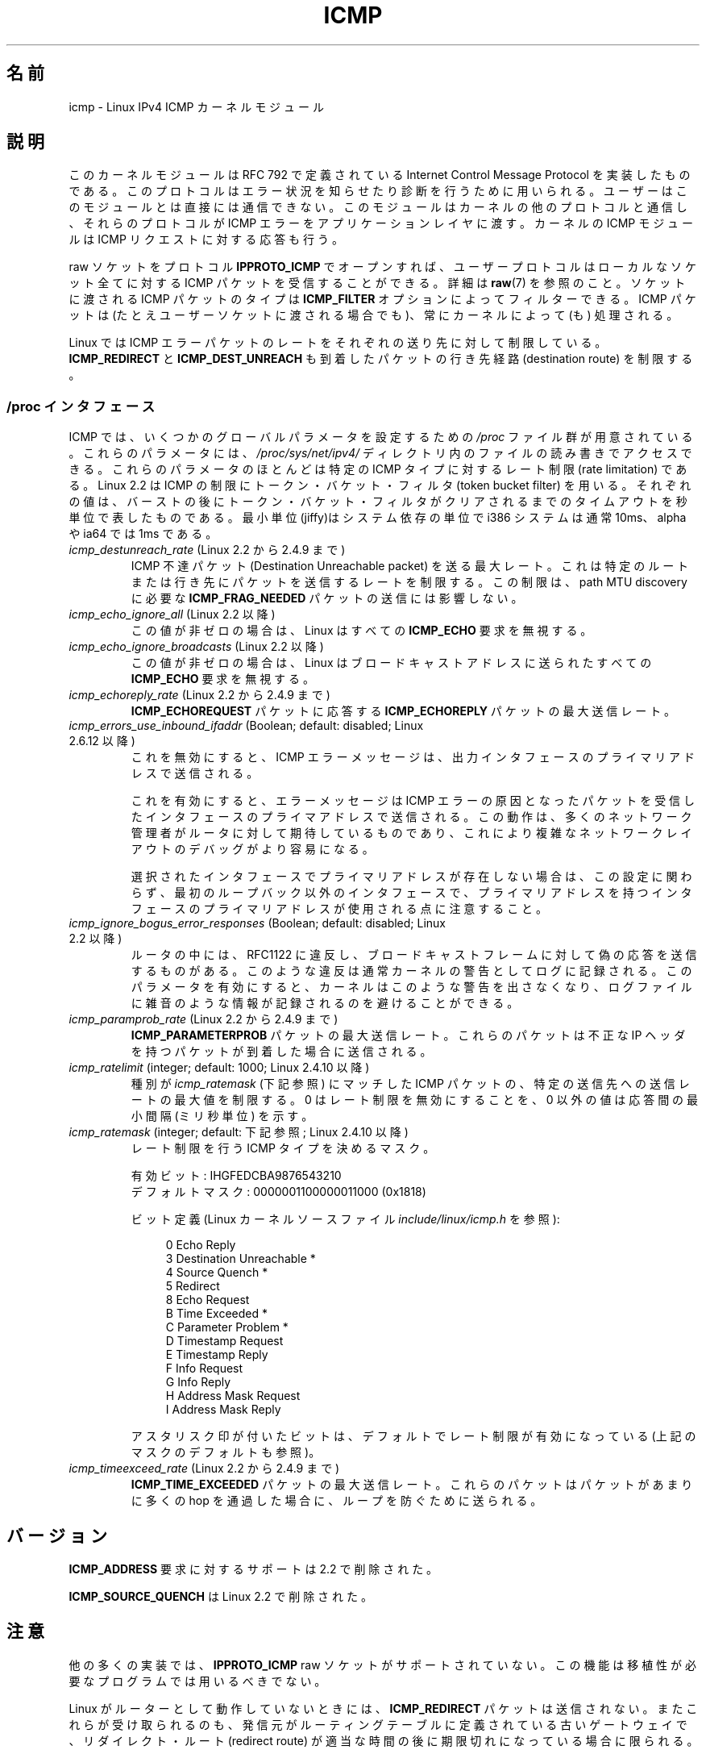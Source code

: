 .\" This man page is Copyright (C) 1999 Andi Kleen <ak@muc.de>.
.\"
.\" %%%LICENSE_START(VERBATIM_ONE_PARA)
.\" Permission is granted to distribute possibly modified copies
.\" of this page provided the header is included verbatim,
.\" and in case of nontrivial modification author and date
.\" of the modification is added to the header.
.\" %%%LICENSE_END
.\"
.\" $Id: icmp.7,v 1.6 2000/08/14 08:03:45 ak Exp $
.\"
.\"*******************************************************************
.\"
.\" This file was generated with po4a. Translate the source file.
.\"
.\"*******************************************************************
.TH ICMP 7 2012\-05\-10 Linux "Linux Programmer's Manual"
.SH 名前
icmp \- Linux IPv4 ICMP カーネルモジュール
.SH 説明
このカーネルモジュールは RFC\ 792 で定義されている Internet Control Message Protocol を実装したものである。
このプロトコルはエラー状況を知らせたり診断を行うために用いられる。 ユーザーはこのモジュールとは直接には通信できない。
このモジュールはカーネルの他のプロトコルと通信し、 それらのプロトコルが ICMP エラーをアプリケーションレイヤに渡す。 カーネルの ICMP
モジュールは ICMP リクエストに対する応答も行う。
.PP
raw ソケットをプロトコル \fBIPPROTO_ICMP\fP でオープンすれば、 ユーザープロトコルはローカルなソケット全てに対する ICMP
パケットを受信することができる。 詳細は \fBraw\fP(7)  を参照のこと。 ソケットに渡される ICMP パケットのタイプは
\fBICMP_FILTER\fP オプションによってフィルターできる。 ICMP パケットは (たとえユーザーソケットに渡される場合でも)、
常にカーネルによって (も) 処理される。
.LP
Linux では ICMP エラーパケットのレートをそれぞれの送り先に対して 制限している。 \fBICMP_REDIRECT\fP と
\fBICMP_DEST_UNREACH\fP も到着したパケットの行き先経路 (destination route) を制限する。
.SS "/proc インタフェース"
.\" FIXME better description needed
ICMP では、いくつかのグローバルパラメータを設定するための \fI/proc\fP ファイル群が用意されている。 これらのパラメータには、
\fI/proc/sys/net/ipv4/\fP ディレクトリ内のファイルの読み書きでアクセスできる。 これらのパラメータのほとんどは特定の ICMP
タイプに対するレート制限 (rate limitation) である。 Linux 2.2 は ICMP の制限にトークン・バケット・フィルタ
(token bucket filter) を用いる。 それぞれの値は、バーストの後にトークン・バケット・フィルタがクリア
されるまでのタイムアウトを秒単位で表したものである。最小単位(jiffy)は システム依存の単位で i386 システムは通常 10ms、alpha や
ia64 では 1ms である。
.TP 
\fIicmp_destunreach_rate\fP (Linux 2.2 から 2.4.9 まで)
.\" Precisely: from 2.1.102
ICMP 不達パケット (Destination Unreachable packet) を送る最大レート。
これは特定のルートまたは行き先にパケットを送信するレートを制限する。 この制限は、 path MTU discovery に必要な
\fBICMP_FRAG_NEEDED\fP パケットの送信には影響しない。
.TP 
\fIicmp_echo_ignore_all\fP (Linux 2.2 以降)
.\" Precisely: 2.1.68
この値が非ゼロの場合は、 Linux はすべての \fBICMP_ECHO\fP 要求を無視する。
.TP 
\fIicmp_echo_ignore_broadcasts\fP (Linux 2.2 以降)
.\" Precisely: from 2.1.68
この値が非ゼロの場合は、 Linux はブロードキャストアドレスに送られたすべての \fBICMP_ECHO\fP 要求を無視する。
.TP 
\fIicmp_echoreply_rate\fP (Linux 2.2 から 2.4.9 まで)
.\" Precisely: from 2.1.102
\fBICMP_ECHOREQUEST\fP パケットに応答する \fBICMP_ECHOREPLY\fP パケットの最大送信レート。
.TP 
\fIicmp_errors_use_inbound_ifaddr\fP (Boolean; default: disabled; Linux 2.6.12 以降)
.\" The following taken from 2.6.28-rc4 Documentation/networking/ip-sysctl.txt
これを無効にすると、ICMP エラーメッセージは、 出力インタフェースのプライマリアドレスで送信される。

これを有効にすると、エラーメッセージは ICMP エラーの原因となったパケットを 受信したインタフェースのプライマアドレスで送信される。
この動作は、多くのネットワーク管理者がルータに対して期待しているものであり、 これにより複雑なネットワークレイアウトのデバッグがより容易になる。

選択されたインタフェースでプライマリアドレスが存在しない場合は、 この設定に関わらず、最初のループバック以外のインタフェースで、
プライマリアドレスを持つインタフェースのプライマリアドレスが使用される点に 注意すること。
.TP 
\fIicmp_ignore_bogus_error_responses\fP (Boolean; default: disabled; Linux 2.2 以降)
.\" precisely: since 2.1.32
.\" The following taken from 2.6.28-rc4 Documentation/networking/ip-sysctl.txt
ルータの中には、RFC1122 に違反し、ブロードキャストフレームに対して 偽の応答を送信するものがある。
このような違反は通常カーネルの警告としてログに記録される。 このパラメータを有効にすると、カーネルはこのような警告を出さなくなり、
ログファイルに雑音のような情報が記録されるのを避けることができる。
.TP 
\fIicmp_paramprob_rate\fP (Linux 2.2 から 2.4.9 まで)
.\" Precisely: from 2.1.102
\fBICMP_PARAMETERPROB\fP パケットの最大送信レート。 これらのパケットは不正な IP ヘッダを持つパケットが到着した場合に
送信される。
.TP 
\fIicmp_ratelimit\fP (integer; default: 1000; Linux 2.4.10 以降)
.\" The following taken from 2.6.28-rc4 Documentation/networking/ip-sysctl.txt
種別が \fIicmp_ratemask\fP (下記参照) にマッチした ICMP パケットの、 特定の送信先への送信レートの最大値を制限する。 0
はレート制限を無効にすることを、 0 以外の値は応答間の最小間隔 (ミリ秒単位) を示す。
.TP 
\fIicmp_ratemask\fP (integer; default: 下記参照; Linux 2.4.10 以降)
.\" The following taken from 2.6.28-rc4 Documentation/networking/ip-sysctl.txt
レート制限を行う ICMP タイプを決めるマスク。

有効ビット: IHGFEDCBA9876543210
.br
デフォルトマスク: 0000001100000011000 (0x1818)

ビット定義 (Linux カーネルソースファイル \fIinclude/linux/icmp.h\fP を参照):

.in +4n
.nf
0 Echo Reply
3 Destination Unreachable *
4 Source Quench *
5 Redirect
8 Echo Request
B Time Exceeded *
C Parameter Problem *
D Timestamp Request
E Timestamp Reply
F Info Request
G Info Reply
H Address Mask Request
I Address Mask Reply
.fi
.in

アスタリスク印が付いたビットは、デフォルトでレート制限が有効に なっている (上記のマスクのデフォルトも参照)。
.TP 
\fIicmp_timeexceed_rate\fP (Linux 2.2 から 2.4.9 まで)
\fBICMP_TIME_EXCEEDED\fP パケットの最大送信レート。 これらのパケットはパケットがあまりに多くの hop を通過した場合に、
ループを防ぐために送られる。
.SH バージョン
\fBICMP_ADDRESS\fP 要求に対するサポートは 2.2 で削除された。
.PP
\fBICMP_SOURCE_QUENCH\fP は Linux 2.2 で削除された。
.SH 注意
.\" not really true ATM
.\" .PP
.\" Linux ICMP should be compliant to RFC 1122.
他の多くの実装では、 \fBIPPROTO_ICMP\fP raw ソケットがサポートされていない。 この機能は移植性が必要なプログラムでは用いるべきでない。
.PP
Linux がルーターとして動作していないときには、 \fBICMP_REDIRECT\fP パケットは送信されない。
またこれらが受け取られるのも、発信元がルーティングテーブルに定義されている 古いゲートウェイで、リダイレクト・ルート (redirect route)
が 適当な時間の後に期限切れになっている場合に限られる。
.PP
\fBICMP_TIMESTAMP\fP から返される 64 ビットのタイムスタンプは、 紀元 (Epoch) である 1970\-01\-01 00:00:00
+0000 (UTC)  からの経過時間をミリ秒単位で表したものである。
.PP
Linux ICMP は ICMP を送るために内部で raw ソケットを用いる。 raw ソケットは \fBnetstat\fP(8)  の出力に 0
inode として出力される。
.SH 関連項目
\fBip\fP(7)
.PP
\fBRFC\ 792\fP: ICMP プロトコルの説明
.SH この文書について
この man ページは Linux \fIman\-pages\fP プロジェクトのリリース 3.51 の一部
である。プロジェクトの説明とバグ報告に関する情報は
http://www.kernel.org/doc/man\-pages/ に書かれている。
